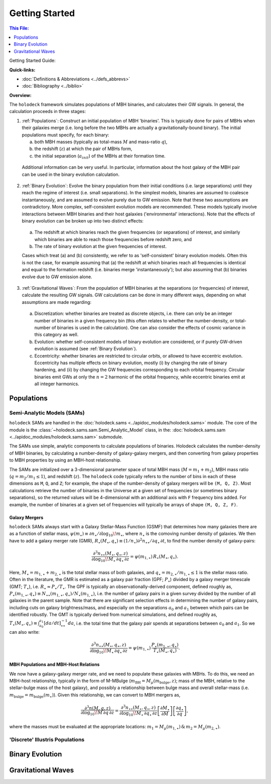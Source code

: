 ===============
Getting Started
===============

.. contents:: This File:
   :local:
   :depth: 1

Getting Started Guide:

.. .. toctree::
..    :maxdepth: 2

..    Introduction <self>

.. .. toctree::
..    :maxdepth: 2

..    Building and Using Libraries <libraries>
..    NANOGrav 15yr Astrophysics <nanograv_15yr>

**Quick-links:**

* :doc:`Definitions & Abbreviations <../defs_abbrevs>`

* :doc:`Bibliography <../biblio>`


**Overview:**

The ``holodeck`` framework simulates populations of MBH binaries, and calculates their GW signals.  In general, the calculation proceeds in three stages:

(1) :ref:`Populations`: Construct an initial population of MBH 'binaries'.  This is typically done for pairs of MBHs when their galaxies merge (i.e. long before the two MBHs are actually a gravitationally-bound binary).  The initial populations must specify, for each binary:

    (a) both MBH masses (typically as total-mass :math:`M` and mass-ratio :math:`q`),

    (b) the redshift (:math:`z`) at which the pair of MBHs form,

    (c) the initial separation (:math:`a_{init}`) of the MBHs at their formation time.

   Additional information can be very useful.  In particular, information about the host galaxy of the MBH pair can be used in the binary evolution calculation.

(2) :ref:`Binary Evolution`: Evolve the binary population from their initial conditions (i.e. large separations) until they reach the regime of interest (i.e. small separations).  In the simplest models, binaries are assumed to coalesce instantaneously, and are assumed to evolve purely due to GW emission.  Note that these two assumptions are contradictory.  More complex, self-consistent evolution models are recommended.  These models typically involve interactions between MBH binaries and their host galaxies ('environmental' interactions).  Note that the effects of binary evolution can be broken up into two distinct effects:


   (a) The redshift at which binaries reach the given frequencies (or separations) of interest, and similarly which binaries are able to reach those frequencies before redshift zero, and

   (b) The rate of binary evolution at the given frequencies of interest.

   Cases which treat (a) and (b) consistently, we refer to as 'self-consistent' binary evolution models.  Often this is not the case, for example assuming that (a) the redshift at which binaries reach all frequencies is identical and equal to the formation redshift (i.e. binaries merge 'instantaneously'); but also assuming that (b) binaries evolve due to GW emission alone.

(3) :ref:`Gravitational Waves`: From the population of MBH binaries at the separations (or frequencies) of interest, calculate the resulting GW signals.  GW calculations can be done in many different ways, depending on what assumptions are made regarding:

   (a) Discretization: whether binaries are treated as discrete objects, i.e. there can only be an integer number of binaries in a given frequency bin (this often relates to whether the number-density, or total-number of binaries is used in the calculation).  One can also consider the effects of cosmic variance in this category as well.

   (b) Evolution: whether self-consistent models of binary evolution are considered, or if purely GW-driven evolution is assumed (see :ref:`Binary Evolution`).

   (c) Eccentricity: whether binaries are restricted to circular orbits, or allowed to have eccentric evolution.  Eccentricity has multiple effects on binary evolution, mostly (i) by changing the rate of binary hardening, and (ii) by changing the GW frequencies corresponding to each orbital frequency.  Circular binaries emit GWs at only the :math:`n=2` harmonic of the orbital frequency, while eccentric binaries emit at all integer harmonics.


Populations
===========

Semi-Analytic Models (SAMs)
---------------------------

``holodeck`` SAMs are handled in the :doc:`holodeck.sams <../apidoc_modules/holodeck.sams>` module.  The core of the module is the :class:`~holodeck.sams.sam.Semi_Analytic_Model` class, in the: :doc:`holodeck.sams.sam <../apidoc_modules/holodeck.sams.sam>` submodule.

The SAMs use simple, analytic components to calculate populations of binaries.  Holodeck calculates the number-density of MBH binaries, by calculating a number-density of galaxy-galaxy mergers, and then converting from galaxy properties to MBH properties by using an MBH-host relationship.

The SAMs are initialized over a 3-dimensional parameter space of total MBH mass (:math:`M = m_1 + m_2`), MBH mass ratio (:math:`q = m_2 / m_1 \leq 1`), and redshift (:math:`z`).  The ``holodeck`` code typically refers to the number of bins in each of these dimensions as ``M``, ``Q``, and ``Z``; for example, the shape of the number-density of galaxy mergers will be ``(M, Q, Z)``.  Most calculations retrieve the number of binaries in the Universe at a given set of frequencies (or sometimes binary separations), so the returned values will be 4-dimensional with an additional axis with ``F`` frequency bins added.  For example, the number of binaries at a given set of frequencies will typically be arrays of shape ``(M, Q, Z, F)``.

Galaxy Mergers
^^^^^^^^^^^^^^

``holodeck`` SAMs always start with a Galaxy Stellar-Mass Function (GSMF) that determines how many galaxies there are as a function of stellar mass, :math:`\psi(m_\star) \equiv \partial n_\star / \partial \log_{10} \! m_\star`, where :math:`n_\star` is the comoving number density of galaxies.  We then have to add a galaxy merger rate (GMR), :math:`R_\star(M_\star, q_\star) \equiv (1/n_\star) \partial^2 n_{\star\star} / \partial q_\star \, \partial t`, to find the number density of galaxy-pairs:

.. math::

   \frac{\partial^3 n_{\star\star}(M_\star, q_\star, z)}{\partial \log_{10} \! M_\star \, \partial q_\star \, \partial z}
   = \psi(m_{1,\star}) \, R_\star(M_\star, q_\star).

Here, :math:`M_\star = m_{1,\star} + m_{2,\star}` is the total stellar mass of both galaxies, and :math:`q_\star = m_{2,\star} / m_{1,\star} \leq 1` is the stellar mass ratio. Often in the literature, the GMR is estimated as a galaxy pair fraction (GPF; :math:`P_\star`) divided by a galaxy merger timescale (GMT; :math:`T_\star`), i.e. :math:`R_\star \approx P_\star / T_\star`.  The GPF is typically an observationally-derived component, defined roughly as, :math:`P_\star(m_{1,\star}, q_\star) \equiv N_{\star\star}(m_{1,\star}, q_\star) / N_\star(m_{1,\star})`, i.e. the number of galaxy pairs in a given survey divided by the number of all galaxies in the parent sample.  Note that there are significant selection effects in determining the number of galaxy pairs, including cuts on galaxy brightness/mass, and especially on the separations :math:`a_0` and :math:`a_1` between which pairs can be identified robustly.  The GMT is typically derived from numerical simulations, and defined roughly as, :math:`T_\star(M_\star, q_\star) \equiv \int_{a_0}^{a_1} \left[da/dt\right]^{-1}_{\star\star} da`, i.e. the total time that the galaxy pair spends at separations between :math:`a_0` and :math:`a_1`.  So we can also write:  

.. math::

   \frac{\partial^3 n_{\star\star}(M_\star, q_\star, z)}{\partial \log_{10} \! M_\star \, \partial q_\star \, \partial z}
   = \psi(m_{1,\star}) \, \frac{P_\star(m_{1,\star}, q_\star)}{T_\star(M_\star, q_\star)}.


MBH Populations and MBH-Host Relations
^^^^^^^^^^^^^^^^^^^^^^^^^^^^^^^^^^^^^^

We now have a galaxy-galaxy merger rate, and we need to populate these galaxies with MBHs.  To do this, we need an MBH-host relationship, typically in the form of M-MBulge (:math:`m_\textrm{BH} = M_\mu(m_\textrm{bulge}, z)`; mass of the MBH, relative to the stellar-bulge mass of the host galaxy), and possibly a relationship between bulge mass and overall stellar-mass (i.e. :math:`m_\textrm{bulge} = m_\textrm{bulge}(m_\star)`).  Given this relationship, we can convert to MBH mergers as,

.. math::

   \frac{\partial^3 n(M, q, z)}{\partial \log_{10} \! M \, \partial q \, \partial z}
   = \frac{\partial^3 n_{\star\star}(M_\star, q_\star, z)}{\partial \log_{10} \! M_\star \, \partial q_\star \, \partial z}
      \left[\frac{\partial M_\star}{\partial M}\right] \left[\frac{\partial q_\star}{\partial q} \right],

where the masses must be evaluated at the appropriate locations: :math:`m_1 = M_\mu(m_{1,\star}) \, \& \, m_2 = M_\mu(m_{2,\star})`.


'Discrete' Illustris Populations
--------------------------------


Binary Evolution
================


Gravitational Waves
===================


.. References
.. ==========

.. * [BBR1980]_ Begelman, Blandford & Rees 1980.
.. * [Chen2019]_ Chen, Sesana, Conselice 2019.
.. * [Kelley2017a]_ Kelley, Blecha, and Hernquist (2017)
.. * [Sesana2008]_ Sesana, Veccio, & Colacino 2008.
